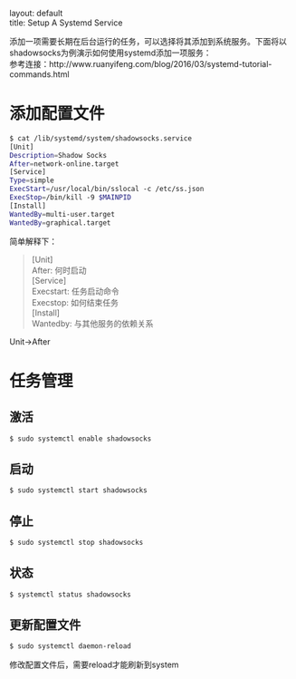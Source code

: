 #+OPTIONS: ^:nil toc:nil \n:t
#+STARTUP: showall indent
#+STARTUP: hidestars

#+md: ---
layout: default
title: Setup A Systemd Service
#+md: ---
#+TOC: headlines 1

添加一项需要长期在后台运行的任务，可以选择将其添加到系统服务。下面将以shadowsocks为例演示如何使用systemd添加一项服务：
参考连接：http://www.ruanyifeng.com/blog/2016/03/systemd-tutorial-commands.html

* 添加配置文件
#+BEGIN_SRC sh
$ cat /lib/systemd/system/shadowsocks.service
[Unit]
Description=Shadow Socks
After=network-online.target
[Service]
Type=simple
ExecStart=/usr/local/bin/sslocal -c /etc/ss.json
ExecStop=/bin/kill -9 $MAINPID
[Install]
WantedBy=multi-user.target
WantedBy=graphical.target
#+END_SRC
简单解释下：
#+BEGIN_QUOTE
[Unit]
After: 何时启动
[Service]
Execstart: 任务启动命令
Execstop: 如何结束任务
[Install]
Wantedby: 与其他服务的依赖关系
#+END_QUOTE
Unit->After
* 任务管理
** 激活
#+BEGIN_SRC sh
$ sudo systemctl enable shadowsocks
#+END_SRC
** 启动
#+BEGIN_SRC sh
$ sudo systemctl start shadowsocks
#+END_SRC
** 停止
#+BEGIN_SRC sh
$ sudo systemctl stop shadowsocks
#+END_SRC
** 状态
#+BEGIN_SRC sh
$ systemctl status shadowsocks
#+END_SRC
** 更新配置文件
#+BEGIN_SRC sh
$ sudo systemctl daemon-reload
#+END_SRC
修改配置文件后，需要reload才能刷新到system
